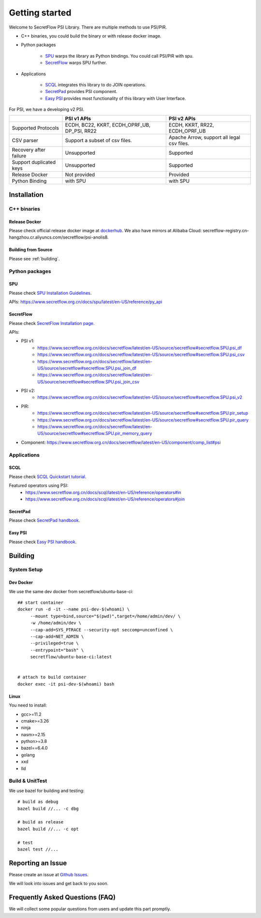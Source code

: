 Getting started
===============

Welcome to SecretFlow PSI Library. There are multiple methods to use PSI/PIR.

* C++ binaries, you could build the binary or with release docker image.
* Python packages

    * `SPU <https://pypi.org/project/spu/>`_ warps the library as Python bindings. You could call PSI/PIR with spu.
    * `SecretFlow <https://pypi.org/project/secretflow/>`_ warps SPU further.


* Applications

    * `SCQL <https://www.secretflow.org.cn/docs/scql/latest/zh-Hans>`_ integrates this library to do JOIN operations.
    * `SecretPad <https://www.secretflow.org.cn/docs/quickstart/mvp-platform>`_ provides PSI component.
    * `Easy PSI <https://www.secretflow.org.cn/docs/quickstart/easy-psi>`_ provides most functionality of this library with User Interface.


For PSI, we have a developing v2 PSI.

+------------------------+------------------------------------------------+---------------------------------------------+
|                        | PSI v1 APIs                                    | PSI v2 APIs                                 |
+========================+================================================+=============================================+
| Supported Protocols    | ECDH, BC22, KKRT, ECDH_OPRF_UB, DP_PSI, RR22   | ECDH, KKRT, RR22, ECDH_OPRF_UB              |
+------------------------+------------------------------------------------+---------------------------------------------+
| CSV parser             | Support a subset of csv files.                 | Apache Arrow, support all legal csv files.  |
+------------------------+------------------------------------------------+---------------------------------------------+
| Recovery after failure | Unsupported                                    | Supported                                   |
+------------------------+------------------------------------------------+---------------------------------------------+
| Support duplicated keys| Unsupported                                    | Supported                                   |
+------------------------+------------------------------------------------+---------------------------------------------+
| Release Docker         | Not provided                                   | Provided                                    |
+------------------------+------------------------------------------------+---------------------------------------------+
| Python Binding         | with SPU                                       | with SPU                                    |
+------------------------+------------------------------------------------+---------------------------------------------+


Installation
------------

C++ binaries
^^^^^^^^^^^^

Release Docker
""""""""""""""

Please check official release docker image at `dockerhub <https://hub.docker.com/r/secretflow/psi-anolis8>`_. We also have mirrors at Alibaba Cloud: secretflow-registry.cn-hangzhou.cr.aliyuncs.com/secretflow/psi-anolis8.


Building from Source
""""""""""""""""""""

Please see :ref:`building`.


Python packages
^^^^^^^^^^^^^^^

SPU
"""

Please check `SPU Installation Guidelines <https://www.secretflow.org.cn/docs/spu/latest/en-US/getting_started/install>`_.

APIs: https://www.secretflow.org.cn/docs/spu/latest/en-US/reference/py_api

SecretFlow
""""""""""

Please check `SecretFlow Installation page <https://www.secretflow.org.cn/docs/secretflow/latest/en-US/getting_started/installation>`_.

APIs:

- PSI v1:
    - https://www.secretflow.org.cn/docs/secretflow/latest/en-US/source/secretflow#secretflow.SPU.psi_df
    - https://www.secretflow.org.cn/docs/secretflow/latest/en-US/source/secretflow#secretflow.SPU.psi_csv
    - https://www.secretflow.org.cn/docs/secretflow/latest/en-US/source/secretflow#secretflow.SPU.psi_join_df
    - https://www.secretflow.org.cn/docs/secretflow/latest/en-US/source/secretflow#secretflow.SPU.psi_join_csv

- PSI v2:
    - https://www.secretflow.org.cn/docs/secretflow/latest/en-US/source/secretflow#secretflow.SPU.psi_v2

- PIR:
    - https://www.secretflow.org.cn/docs/secretflow/latest/en-US/source/secretflow#secretflow.SPU.pir_setup
    - https://www.secretflow.org.cn/docs/secretflow/latest/en-US/source/secretflow#secretflow.SPU.pir_query
    - https://www.secretflow.org.cn/docs/secretflow/latest/en-US/source/secretflow#secretflow.SPU.pir_memory_query

- Component: https://www.secretflow.org.cn/docs/secretflow/latest/en-US/component/comp_list#psi

Applications
^^^^^^^^^^^^

SCQL
""""

Please check `SCQL Quickstart tutorial <https://www.secretflow.org.cn/docs/scql/latest/en-US/intro/tutorial>`_.

Featured operators using PSI:
    - https://www.secretflow.org.cn/docs/scql/latest/en-US/reference/operators#in
    - https://www.secretflow.org.cn/docs/scql/latest/en-US/reference/operators#join

SecretPad
"""""""""

Please check `SecretPad handbook <https://www.secretflow.org.cn/docs/quickstart/mvp-platform>`_.

Easy PSI
""""""""

Please check `Easy PSI handbook <https://www.secretflow.org.cn/docs/quickstart/easy-psi>`_.


.. _building:

Building
--------

System Setup
^^^^^^^^^^^^

Dev Docker
""""""""""

We use the same dev docker from secretflow/ubuntu-base-ci::

    ## start container
    docker run -d -it --name psi-dev-$(whoami) \
         --mount type=bind,source="$(pwd)",target=/home/admin/dev/ \
         -w /home/admin/dev \
         --cap-add=SYS_PTRACE --security-opt seccomp=unconfined \
         --cap-add=NET_ADMIN \
         --privileged=true \
         --entrypoint="bash" \
         secretflow/ubuntu-base-ci:latest


    # attach to build container
    docker exec -it psi-dev-$(whoami) bash

Linux
""""""

You need to install:

* gcc>=11.2
* cmake>=3.26
* ninja
* nasm>=2.15
* python>=3.8
* bazel==6.4.0
* golang
* xxd
* lld

Build & UnitTest
^^^^^^^^^^^^^^^^

We use bazel for building and testing::

    # build as debug
    bazel build //... -c dbg

    # build as release
    bazel build //... -c opt

    # test
    bazel test //...

Reporting an Issue
------------------

Please create an issue at `Github Issues <https://github.com/secretflow/psi/issues>`_.

We will look into issues and get back to you soon.

Frequently Asked Questions (FAQ)
--------------------------------

We will collect some popular questions from users and update this part promptly.
